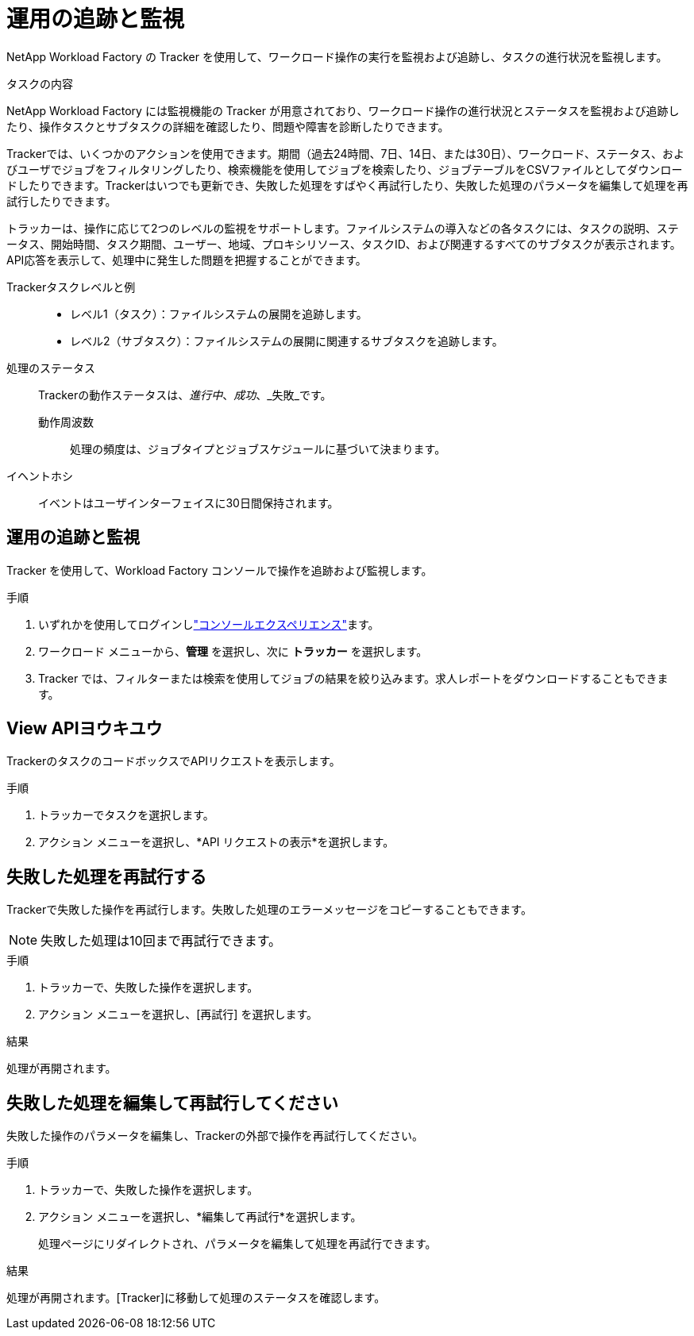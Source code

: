 = 運用の追跡と監視
:allow-uri-read: 


[role="lead"]
NetApp Workload Factory の Tracker を使用して、ワークロード操作の実行を監視および追跡し、タスクの進行状況を監視します。

.タスクの内容
NetApp Workload Factory には監視機能の Tracker が用意されており、ワークロード操作の進行状況とステータスを監視および追跡したり、操作タスクとサブタスクの詳細を確認したり、問題や障害を診断したりできます。

Trackerでは、いくつかのアクションを使用できます。期間（過去24時間、7日、14日、または30日）、ワークロード、ステータス、およびユーザでジョブをフィルタリングしたり、検索機能を使用してジョブを検索したり、ジョブテーブルをCSVファイルとしてダウンロードしたりできます。Trackerはいつでも更新でき、失敗した処理をすばやく再試行したり、失敗した処理のパラメータを編集して処理を再試行したりできます。

トラッカーは、操作に応じて2つのレベルの監視をサポートします。ファイルシステムの導入などの各タスクには、タスクの説明、ステータス、開始時間、タスク期間、ユーザー、地域、プロキシリソース、タスクID、および関連するすべてのサブタスクが表示されます。API応答を表示して、処理中に発生した問題を把握することができます。

Trackerタスクレベルと例::
+
--
* レベル1（タスク）：ファイルシステムの展開を追跡します。
* レベル2（サブタスク）：ファイルシステムの展開に関連するサブタスクを追跡します。


--
処理のステータス:: Trackerの動作ステータスは、_進行中_、_成功_、_失敗_です。
+
--
動作周波数:: 処理の頻度は、ジョブタイプとジョブスケジュールに基づいて決まります。


--
イヘントホシ:: イベントはユーザインターフェイスに30日間保持されます。




== 運用の追跡と監視

Tracker を使用して、Workload Factory コンソールで操作を追跡および監視します。

.手順
. いずれかを使用してログインしlink:https://docs.netapp.com/us-en/workload-setup-admin/console-experiences.html["コンソールエクスペリエンス"^]ます。
. ワークロード メニューから、*管理* を選択し、次に *トラッカー* を選択します。
. Tracker では、フィルターまたは検索を使用してジョブの結果を絞り込みます。求人レポートをダウンロードすることもできます。




== View APIヨウキユウ

TrackerのタスクのコードボックスでAPIリクエストを表示します。

.手順
. トラッカーでタスクを選択します。
. アクション メニューを選択し、*API リクエストの表示*を選択します。




== 失敗した処理を再試行する

Trackerで失敗した操作を再試行します。失敗した処理のエラーメッセージをコピーすることもできます。


NOTE: 失敗した処理は10回まで再試行できます。

.手順
. トラッカーで、失敗した操作を選択します。
. アクション メニューを選択し、[再試行] を選択します。


.結果
処理が再開されます。



== 失敗した処理を編集して再試行してください

失敗した操作のパラメータを編集し、Trackerの外部で操作を再試行してください。

.手順
. トラッカーで、失敗した操作を選択します。
. アクション メニューを選択し、*編集して再試行*を選択します。
+
処理ページにリダイレクトされ、パラメータを編集して処理を再試行できます。



.結果
処理が再開されます。[Tracker]に移動して処理のステータスを確認します。
